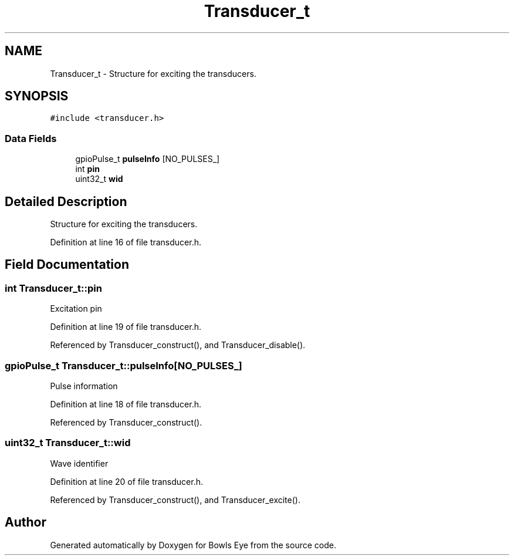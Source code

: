 .TH "Transducer_t" 3 "Mon Apr 16 2018" "Version 1.0" "Bowls Eye" \" -*- nroff -*-
.ad l
.nh
.SH NAME
Transducer_t \- Structure for exciting the transducers\&.  

.SH SYNOPSIS
.br
.PP
.PP
\fC#include <transducer\&.h>\fP
.SS "Data Fields"

.in +1c
.ti -1c
.RI "gpioPulse_t \fBpulseInfo\fP [NO_PULSES_]"
.br
.ti -1c
.RI "int \fBpin\fP"
.br
.ti -1c
.RI "uint32_t \fBwid\fP"
.br
.in -1c
.SH "Detailed Description"
.PP 
Structure for exciting the transducers\&. 
.PP
Definition at line 16 of file transducer\&.h\&.
.SH "Field Documentation"
.PP 
.SS "int Transducer_t::pin"
Excitation pin 
.PP
Definition at line 19 of file transducer\&.h\&.
.PP
Referenced by Transducer_construct(), and Transducer_disable()\&.
.SS "gpioPulse_t Transducer_t::pulseInfo[NO_PULSES_]"
Pulse information 
.PP
Definition at line 18 of file transducer\&.h\&.
.PP
Referenced by Transducer_construct()\&.
.SS "uint32_t Transducer_t::wid"
Wave identifier 
.PP
Definition at line 20 of file transducer\&.h\&.
.PP
Referenced by Transducer_construct(), and Transducer_excite()\&.

.SH "Author"
.PP 
Generated automatically by Doxygen for Bowls Eye from the source code\&.
